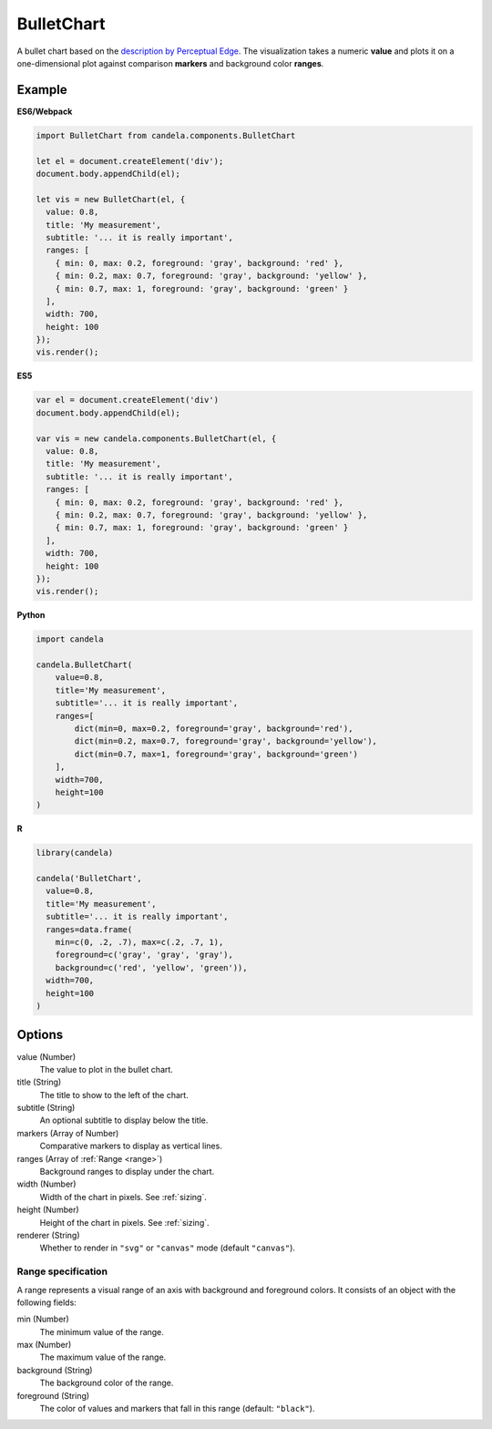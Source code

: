 ===================
    BulletChart
===================

A bullet chart based on the
`description by Perceptual Edge <http://www.perceptualedge.com/articles/misc/Bullet_Graph_Design_Spec.pdf>`_.
The visualization takes a numeric **value** and plots it on a one-dimensional
plot against comparison **markers** and background color **ranges**.

Example
=======

.. raw:: html

    <div id="bulletchart-example"></div>
    <script type="text/javascript" >
      var el = document.getElementById('bulletchart-example');
      var vis = new candela.components.BulletChart(el, {
        value: 0.8,
        title: 'My measurement',
        subtitle: '... it is really important',
        ranges: [
          { min: 0, max: 0.2, foreground: 'gray', background: 'red' },
          { min: 0.2, max: 0.7, foreground: 'gray', background: 'yellow' },
          { min: 0.7, max: 1, foreground: 'gray', background: 'green' }
        ],
        width: 700,
        height: 100
      });
      vis.render();
    </script>

**ES6/Webpack**

.. code-block:: js

    import BulletChart from candela.components.BulletChart

    let el = document.createElement('div');
    document.body.appendChild(el);

    let vis = new BulletChart(el, {
      value: 0.8,
      title: 'My measurement',
      subtitle: '... it is really important',
      ranges: [
        { min: 0, max: 0.2, foreground: 'gray', background: 'red' },
        { min: 0.2, max: 0.7, foreground: 'gray', background: 'yellow' },
        { min: 0.7, max: 1, foreground: 'gray', background: 'green' }
      ],
      width: 700,
      height: 100
    });
    vis.render();

**ES5**

.. code-block:: js

    var el = document.createElement('div')
    document.body.appendChild(el);

    var vis = new candela.components.BulletChart(el, {
      value: 0.8,
      title: 'My measurement',
      subtitle: '... it is really important',
      ranges: [
        { min: 0, max: 0.2, foreground: 'gray', background: 'red' },
        { min: 0.2, max: 0.7, foreground: 'gray', background: 'yellow' },
        { min: 0.7, max: 1, foreground: 'gray', background: 'green' }
      ],
      width: 700,
      height: 100
    });
    vis.render();

**Python**

.. code-block:: python

    import candela

    candela.BulletChart(
        value=0.8,
        title='My measurement',
        subtitle='... it is really important',
        ranges=[
            dict(min=0, max=0.2, foreground='gray', background='red'),
            dict(min=0.2, max=0.7, foreground='gray', background='yellow'),
            dict(min=0.7, max=1, foreground='gray', background='green')
        ],
        width=700,
        height=100
    )

**R**

.. code-block:: r

    library(candela)

    candela('BulletChart',
      value=0.8,
      title='My measurement',
      subtitle='... it is really important',
      ranges=data.frame(
        min=c(0, .2, .7), max=c(.2, .7, 1),
        foreground=c('gray', 'gray', 'gray'),
        background=c('red', 'yellow', 'green')),
      width=700,
      height=100
    )

Options
=======

value (Number)
    The value to plot in the bullet chart.

title (String)
    The title to show to the left of the chart.

subtitle (String)
    An optional subtitle to display below the title.

markers (Array of Number)
    Comparative markers to display as vertical lines.

ranges (Array of :ref:`Range <range>`)
    Background ranges to display under the chart.

width (Number)
    Width of the chart in pixels. See :ref:`sizing`.

height (Number)
    Height of the chart in pixels. See :ref:`sizing`.

renderer (String)
    Whether to render in ``"svg"`` or ``"canvas"`` mode (default ``"canvas"``).

.. _range:

Range specification
-------------------

A range represents a visual range of an axis with background and foreground colors.
It consists of an object with the following fields:

min (Number)
    The minimum value of the range.

max (Number)
    The maximum value of the range.

background (String)
    The background color of the range.

foreground (String)
    The color of values and markers that fall in this range (default: ``"black"``).
